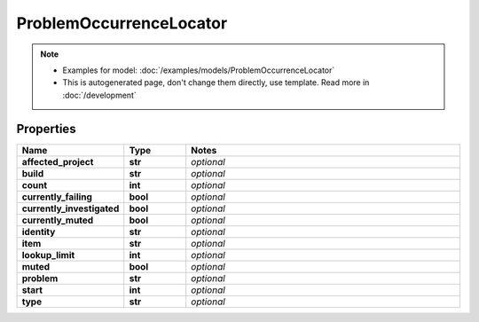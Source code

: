 ProblemOccurrenceLocator
#########

.. note::

  + Examples for model: :doc:`/examples/models/ProblemOccurrenceLocator`
  + This is autogenerated page, don't change them directly, use template. Read more in :doc:`/development`

Properties
----------
.. list-table::
   :widths: 15 15 70
   :header-rows: 1

   * - Name
     - Type
     - Notes
   * - **affected_project**
     - **str**
     - `optional` 
   * - **build**
     - **str**
     - `optional` 
   * - **count**
     - **int**
     - `optional` 
   * - **currently_failing**
     - **bool**
     - `optional` 
   * - **currently_investigated**
     - **bool**
     - `optional` 
   * - **currently_muted**
     - **bool**
     - `optional` 
   * - **identity**
     - **str**
     - `optional` 
   * - **item**
     - **str**
     - `optional` 
   * - **lookup_limit**
     - **int**
     - `optional` 
   * - **muted**
     - **bool**
     - `optional` 
   * - **problem**
     - **str**
     - `optional` 
   * - **start**
     - **int**
     - `optional` 
   * - **type**
     - **str**
     - `optional` 



